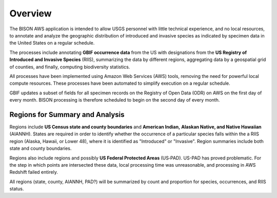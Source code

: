 Overview
#######################

The BISON AWS application is intended to allow USGS personnel with little
technical experience, and no local resources, to annotate and analyze the geographic
distribution of introduced and invasive species as indicated by specimen data in the
United States on a regular schedule.

The processes include annotating **GBIF occurrence data** from the
US with designations from the **US Registry of Introduced and Invasive Species**
(RIIS), summarizing the data by different regions, aggregating data by a
geospatial grid of counties, and finally, computing biodiversity statistics.

All processes have been implemented using Amazon Web Services (AWS) tools, removing
the need for powerful local compute resources.  These processes have been automated
to simplify execution on a regular schedule.

GBIF updates a subset of fields for all specimen records on the Registry of Open
Data (ODR) on AWS on the first day of every month.  BISON processing is therefore
scheduled to begin on the second day of every month.

Regions for Summary and Analysis
*********************************

Regions include **US Census state and county boundaries** and **American Indian,**
**Alaskan Native, and Native Hawaiian** (AIANNH).  States are required
in order to identify whether the occurrence of a particular species falls within the
a RIIS region (Alaska, Hawaii, or Lower 48), where it is identified as "Introduced"
or "Invasive".  Region summaries include both state and county boundaries.

Regions also include
regions and possibly **US Federal Protected Areas** (US‐PAD). US-PAD has proved
problematic.  For the step in which points are intersected these data, local processing
time was unreasonable, and processing in AWS Redshift failed entirely.

All regions (state, county, AIANNH, PAD?) will be summarized by count and proportion
for species, occurrences, and RIIS status.